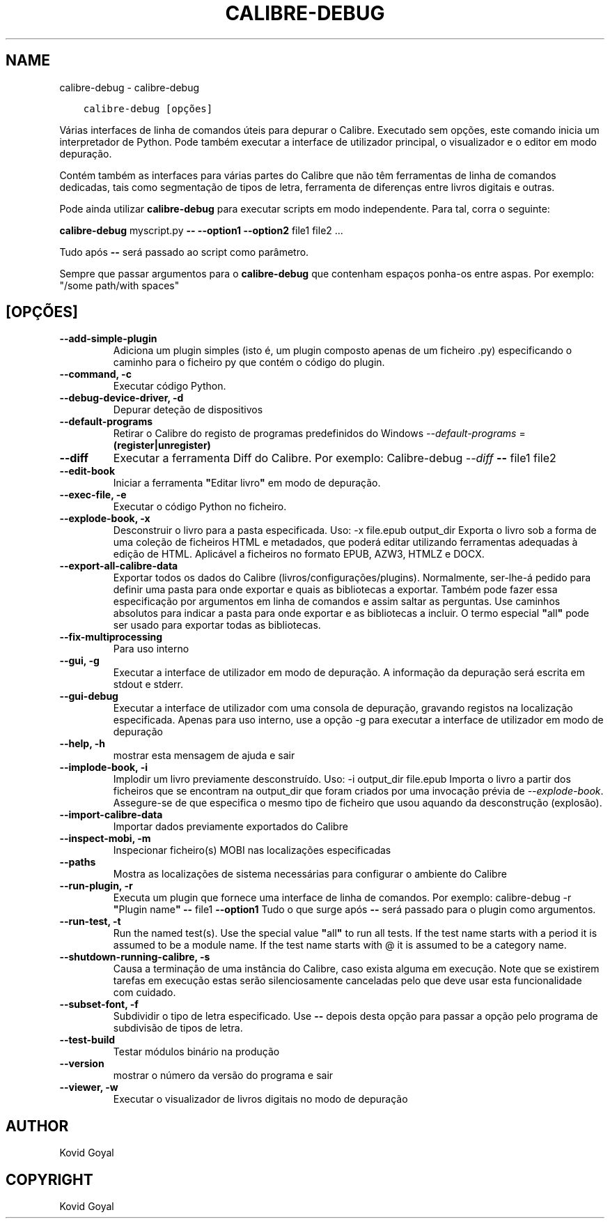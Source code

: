 .\" Man page generated from reStructuredText.
.
.
.nr rst2man-indent-level 0
.
.de1 rstReportMargin
\\$1 \\n[an-margin]
level \\n[rst2man-indent-level]
level margin: \\n[rst2man-indent\\n[rst2man-indent-level]]
-
\\n[rst2man-indent0]
\\n[rst2man-indent1]
\\n[rst2man-indent2]
..
.de1 INDENT
.\" .rstReportMargin pre:
. RS \\$1
. nr rst2man-indent\\n[rst2man-indent-level] \\n[an-margin]
. nr rst2man-indent-level +1
.\" .rstReportMargin post:
..
.de UNINDENT
. RE
.\" indent \\n[an-margin]
.\" old: \\n[rst2man-indent\\n[rst2man-indent-level]]
.nr rst2man-indent-level -1
.\" new: \\n[rst2man-indent\\n[rst2man-indent-level]]
.in \\n[rst2man-indent\\n[rst2man-indent-level]]u
..
.TH "CALIBRE-DEBUG" "1" "julho 11, 2022" "6.0.0" "calibre"
.SH NAME
calibre-debug \- calibre-debug
.INDENT 0.0
.INDENT 3.5
.sp
.nf
.ft C
calibre\-debug [opções]
.ft P
.fi
.UNINDENT
.UNINDENT
.sp
Várias interfaces de linha de comandos úteis para depurar o Calibre. Executado sem opções, este comando inicia um interpretador de Python. Pode também executar a interface de utilizador principal, o visualizador e o editor em modo depuração.
.sp
Contém também as interfaces para várias partes do Calibre que não têm ferramentas de linha de comandos dedicadas, tais como segmentação de tipos de letra, ferramenta de diferenças entre livros digitais e outras.
.sp
Pode ainda utilizar \fBcalibre\-debug\fP para executar scripts em modo independente. Para tal, corra o seguinte:
.sp
\fBcalibre\-debug\fP myscript.py \fB\-\-\fP \fB\-\-option1\fP \fB\-\-option2\fP file1 file2 ...
.sp
Tudo após \fB\-\-\fP será passado ao script como parâmetro.
.sp
Sempre que passar argumentos para o \fBcalibre\-debug\fP que contenham espaços ponha\-os entre aspas. Por exemplo: \(dq/some path/with spaces\(dq
.SH [OPÇÕES]
.INDENT 0.0
.TP
.B \-\-add\-simple\-plugin
Adiciona um plugin simples (isto é, um plugin composto apenas de um ficheiro .py) especificando o caminho para o ficheiro py que contém o código do plugin.
.UNINDENT
.INDENT 0.0
.TP
.B \-\-command, \-c
Executar código Python.
.UNINDENT
.INDENT 0.0
.TP
.B \-\-debug\-device\-driver, \-d
Depurar deteção de dispositivos
.UNINDENT
.INDENT 0.0
.TP
.B \-\-default\-programs
Retirar o Calibre do registo de programas predefinidos do Windows \fI\%\-\-default\-programs\fP = \fB(register|unregister)\fP
.UNINDENT
.INDENT 0.0
.TP
.B \-\-diff
Executar a ferramenta Diff do Calibre. Por exemplo:  Calibre\-debug \fI\%\-\-diff\fP \fB\-\-\fP file1 file2
.UNINDENT
.INDENT 0.0
.TP
.B \-\-edit\-book
Iniciar a ferramenta \fB\(dq\fPEditar livro\fB\(dq\fP em modo de depuração.
.UNINDENT
.INDENT 0.0
.TP
.B \-\-exec\-file, \-e
Executar o código Python no ficheiro.
.UNINDENT
.INDENT 0.0
.TP
.B \-\-explode\-book, \-x
Desconstruir o livro para a pasta especificada. Uso: \-x file.epub output_dir Exporta o livro sob a forma de uma coleção de ficheiros HTML e metadados, que poderá editar utilizando ferramentas adequadas à edição de HTML. Aplicável a ficheiros no formato EPUB, AZW3, HTMLZ e DOCX.
.UNINDENT
.INDENT 0.0
.TP
.B \-\-export\-all\-calibre\-data
Exportar todos os dados do Calibre (livros/configurações/plugins). Normalmente, ser\-lhe\-á pedido para definir uma pasta para onde exportar e quais as bibliotecas a exportar. Também pode fazer essa especificação por argumentos em linha de comandos e assim saltar as perguntas. Use caminhos absolutos para indicar a pasta para onde exportar e as bibliotecas a incluir. O termo especial \fB\(dq\fPall\fB\(dq\fP pode ser usado para exportar todas as bibliotecas.
.UNINDENT
.INDENT 0.0
.TP
.B \-\-fix\-multiprocessing
Para uso interno
.UNINDENT
.INDENT 0.0
.TP
.B \-\-gui, \-g
Executar a interface de utilizador em modo de depuração. A informação da depuração será escrita em stdout e stderr.
.UNINDENT
.INDENT 0.0
.TP
.B \-\-gui\-debug
Executar a interface de utilizador com uma consola de depuração, gravando registos na localização especificada. Apenas para uso interno, use a opção \-g para executar a interface de utilizador em modo de depuração
.UNINDENT
.INDENT 0.0
.TP
.B \-\-help, \-h
mostrar esta mensagem de ajuda e sair
.UNINDENT
.INDENT 0.0
.TP
.B \-\-implode\-book, \-i
Implodir um livro previamente desconstruído. Uso: \-i output_dir file.epub Importa o livro a partir dos ficheiros que se encontram na output_dir que foram criados por uma invocação prévia de \fI\%\-\-explode\-book\fP\&. Assegure\-se de que especifica o mesmo tipo de ficheiro que usou aquando da desconstrução (explosão).
.UNINDENT
.INDENT 0.0
.TP
.B \-\-import\-calibre\-data
Importar dados previamente exportados do Calibre
.UNINDENT
.INDENT 0.0
.TP
.B \-\-inspect\-mobi, \-m
Inspecionar ficheiro(s) MOBI nas localizações especificadas
.UNINDENT
.INDENT 0.0
.TP
.B \-\-paths
Mostra as localizações de sistema necessárias para configurar o ambiente do Calibre
.UNINDENT
.INDENT 0.0
.TP
.B \-\-run\-plugin, \-r
Executa um plugin que fornece uma interface de linha de comandos. Por exemplo: calibre\-debug \-r \fB\(dq\fPPlugin name\fB\(dq\fP \fB\-\-\fP file1 \fB\-\-option1\fP Tudo o que surge após \fB\-\-\fP será passado para o plugin como argumentos.
.UNINDENT
.INDENT 0.0
.TP
.B \-\-run\-test, \-t
Run the named test(s). Use the special value \fB\(dq\fPall\fB\(dq\fP to run all tests. If the test name starts with a period it is assumed to be a module name. If the test name starts with @ it is assumed to be a category name.
.UNINDENT
.INDENT 0.0
.TP
.B \-\-shutdown\-running\-calibre, \-s
Causa a terminação de uma instância do Calibre, caso exista alguma em execução. Note que se existirem tarefas em execução estas serão silenciosamente canceladas pelo que deve usar esta funcionalidade com cuidado.
.UNINDENT
.INDENT 0.0
.TP
.B \-\-subset\-font, \-f
Subdividir o tipo de letra especificado. Use \fB\-\-\fP depois desta opção para passar a opção pelo programa de subdivisão de tipos de letra.
.UNINDENT
.INDENT 0.0
.TP
.B \-\-test\-build
Testar módulos binário na produção
.UNINDENT
.INDENT 0.0
.TP
.B \-\-version
mostrar o número da versão do programa e sair
.UNINDENT
.INDENT 0.0
.TP
.B \-\-viewer, \-w
Executar o visualizador de livros digitais no modo de depuração
.UNINDENT
.SH AUTHOR
Kovid Goyal
.SH COPYRIGHT
Kovid Goyal
.\" Generated by docutils manpage writer.
.
